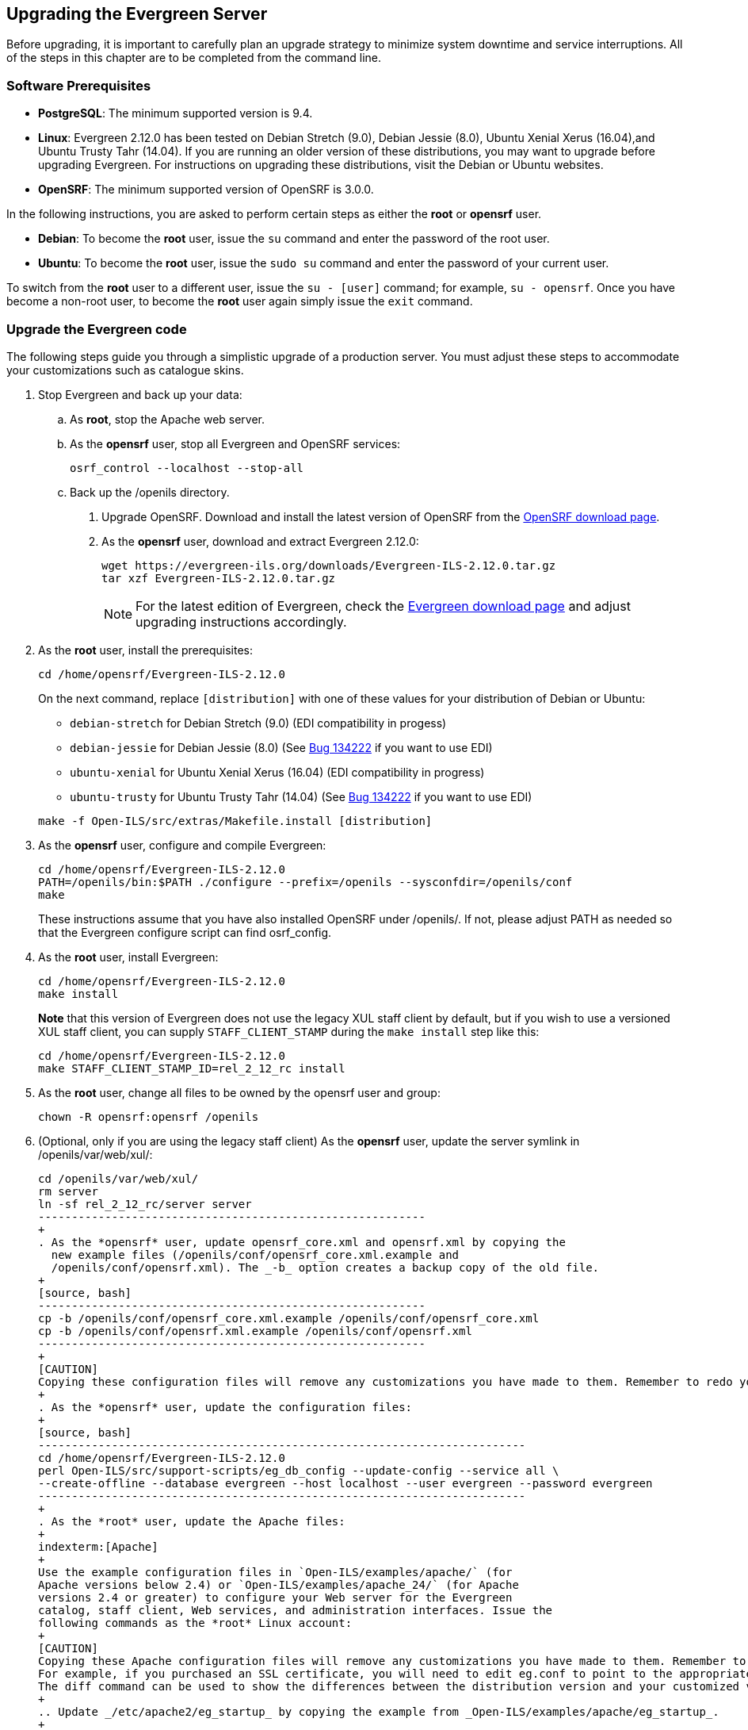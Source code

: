 Upgrading the Evergreen Server
------------------------------
Before upgrading, it is important to carefully plan an upgrade strategy to minimize system downtime and service interruptions.
All of the steps in this chapter are to be completed from the command line.

Software Prerequisites
~~~~~~~~~~~~~~~~~~~~~~

  * **PostgreSQL**: The minimum supported version is 9.4.
  * **Linux**: Evergreen 2.12.0 has been tested on Debian Stretch (9.0),
    Debian Jessie (8.0), Ubuntu Xenial Xerus (16.04),and Ubuntu Trusty Tahr (14.04).
    If you are running an older version of these distributions, you may want
    to upgrade before upgrading Evergreen. For instructions on upgrading these
    distributions, visit the Debian or Ubuntu websites.
  * **OpenSRF**: The minimum supported version of OpenSRF is 3.0.0.


In the following instructions, you are asked to perform certain steps as either the *root* or *opensrf* user.

  * **Debian**: To become the *root* user, issue the `su` command and enter the password of the root user.
  * **Ubuntu**: To become the *root* user, issue the `sudo su` command and enter the password of your current user.

To switch from the *root* user to a different user, issue the `su - [user]`
command; for example, `su - opensrf`. Once you have become a non-root user, to
become the *root* user again simply issue the `exit` command.

Upgrade the Evergreen code
~~~~~~~~~~~~~~~~~~~~~~~~~~
The following steps guide you through a simplistic upgrade of a production
server. You must adjust these steps to accommodate your customizations such
as catalogue skins.

. Stop Evergreen and back up your data:
 .. As *root*, stop the Apache web server.
 .. As the *opensrf* user, stop all Evergreen and OpenSRF services:
+
[source, bash]
-----------------------------
osrf_control --localhost --stop-all
-----------------------------
+
 .. Back up the /openils directory.
. Upgrade OpenSRF. Download and install the latest version of OpenSRF from
the https://evergreen-ils.org/opensrf-downloads/[OpenSRF download page].
. As the *opensrf* user, download and extract Evergreen 2.12.0:
+
[source, bash]
-----------------------------------------------
wget https://evergreen-ils.org/downloads/Evergreen-ILS-2.12.0.tar.gz
tar xzf Evergreen-ILS-2.12.0.tar.gz
-----------------------------------------------
+
[NOTE]
For the latest edition of Evergreen, check the https://evergreen-ils.org/egdownloads/[Evergreen download page] and adjust upgrading instructions accordingly.

. As the *root* user, install the prerequisites:
+
[source, bash]
---------------------------------------------
cd /home/opensrf/Evergreen-ILS-2.12.0
---------------------------------------------
+
On the next command, replace `[distribution]` with one of these values for your
distribution of Debian or Ubuntu:
+
indexterm:[Linux, Debian]
indexterm:[Linux, Ubuntu]
+
  * `debian-stretch` for Debian Stretch (9.0) (EDI compatibility in progess)
  * `debian-jessie` for Debian Jessie (8.0) (See https://bugs.launchpad.net/evergreen/+bug/1342227[Bug 134222] if you want to use EDI)
  * `ubuntu-xenial` for Ubuntu Xenial Xerus (16.04) (EDI compatibility in progress)
  * `ubuntu-trusty` for Ubuntu Trusty Tahr (14.04) (See https://bugs.launchpad.net/evergreen/+bug/1342227[Bug 134222] if you want to use EDI)

+
[source, bash]
------------------------------------------------------------
make -f Open-ILS/src/extras/Makefile.install [distribution]
------------------------------------------------------------
+
. As the *opensrf* user, configure and compile Evergreen:
+
[source, bash]
------------------------------------------------------------
cd /home/opensrf/Evergreen-ILS-2.12.0
PATH=/openils/bin:$PATH ./configure --prefix=/openils --sysconfdir=/openils/conf
make
------------------------------------------------------------
+
These instructions assume that you have also installed OpenSRF under /openils/. If not, please adjust PATH as needed so that the Evergreen configure script can find osrf_config.
+
. As the *root* user, install Evergreen:
+
[source, bash]
------------------------------------------------------------
cd /home/opensrf/Evergreen-ILS-2.12.0
make install
------------------------------------------------------------
+

**Note** that this version of Evergreen does not use the legacy XUL staff
client by default, but if you wish to use a versioned XUL staff client, you
can supply `STAFF_CLIENT_STAMP` during the `make install` step like this:
+
[source, bash]
------------------------------------------------------------
cd /home/opensrf/Evergreen-ILS-2.12.0
make STAFF_CLIENT_STAMP_ID=rel_2_12_rc install
------------------------------------------------------------
+
. As the *root* user, change all files to be owned by the opensrf user and group:
+
[source, bash]
------------------------------------------------------------
chown -R opensrf:opensrf /openils
------------------------------------------------------------
+
. (Optional, only if you are using the legacy staff client)
  As the *opensrf* user, update the server symlink in /openils/var/web/xul/:
+
[source, bash]
-----------------------------------------------------------
cd /openils/var/web/xul/
rm server
ln -sf rel_2_12_rc/server server
----------------------------------------------------------
+
. As the *opensrf* user, update opensrf_core.xml and opensrf.xml by copying the
  new example files (/openils/conf/opensrf_core.xml.example and
  /openils/conf/opensrf.xml). The _-b_ option creates a backup copy of the old file.
+
[source, bash]
----------------------------------------------------------
cp -b /openils/conf/opensrf_core.xml.example /openils/conf/opensrf_core.xml
cp -b /openils/conf/opensrf.xml.example /openils/conf/opensrf.xml
----------------------------------------------------------
+
[CAUTION]
Copying these configuration files will remove any customizations you have made to them. Remember to redo your customizations after copying them.
+
. As the *opensrf* user, update the configuration files:
+
[source, bash]
-------------------------------------------------------------------------
cd /home/opensrf/Evergreen-ILS-2.12.0
perl Open-ILS/src/support-scripts/eg_db_config --update-config --service all \
--create-offline --database evergreen --host localhost --user evergreen --password evergreen
-------------------------------------------------------------------------
+
. As the *root* user, update the Apache files:
+
indexterm:[Apache]
+
Use the example configuration files in `Open-ILS/examples/apache/` (for
Apache versions below 2.4) or `Open-ILS/examples/apache_24/` (for Apache
versions 2.4 or greater) to configure your Web server for the Evergreen
catalog, staff client, Web services, and administration interfaces. Issue the
following commands as the *root* Linux account:
+
[CAUTION]
Copying these Apache configuration files will remove any customizations you have made to them. Remember to redo your customizations after copying them.
For example, if you purchased an SSL certificate, you will need to edit eg.conf to point to the appropriate SSL certificate files.
The diff command can be used to show the differences between the distribution version and your customized version. `diff <customized file> <dist file>`
+
.. Update _/etc/apache2/eg_startup_ by copying the example from _Open-ILS/examples/apache/eg_startup_.
+
[source, bash]
----------------------------------------------------------
cp /home/opensrf/Evergreen-ILS-2.12.0/Open-ILS/examples/apache/eg_startup /etc/apache2/eg_startup
----------------------------------------------------------
+
.. Update /etc/apache2/eg_vhost.conf by copying the example from Open-ILS/examples/apache/eg_vhost.conf.
+
[source, bash]
----------------------------------------------------------
cp /home/opensrf/Evergreen-ILS-2.12.0/Open-ILS/examples/apache/eg_vhost.conf /etc/apache2/eg_vhost.conf
----------------------------------------------------------
+
.. Update /etc/apache2/sites-available/eg.conf by copying the example from Open-ILS/examples/apache/eg.conf.
+
[source, bash]
----------------------------------------------------------
cp /home/opensrf/Evergreen-ILS-2.12.0/Open-ILS/examples/apache/eg.conf /etc/apache2/sites-available/eg.conf
----------------------------------------------------------

Upgrade the Evergreen database schema
~~~~~~~~~~~~~~~~~~~~~~~~~~~~~~~~~~~~~

indexterm:[database schema]

The upgrade of the Evergreen database schema is the lengthiest part of the
upgrade process for sites with a significant amount of production data.

Before running the upgrade script against your production Evergreen database,
back up your database, restore it to a test server, and run the upgrade script
against the test server. This enables you to determine how long the upgrade
will take and whether any local customizations present problems for the
stock upgrade script that require further tailoring of the upgrade script.
The backup also enables you to cleanly restore your production data if
anything goes wrong during the upgrade.

[NOTE]
=============
Evergreen provides incremental upgrade scripts that allow you to upgrade
from one minor version to the next until you have the current version of
the schema. For example, if you want to upgrade from 2.5.1 to 2.12.0, you
would run the following upgrade scripts:

- 2.5.1-2.5.2-upgrade-db.sql
- 2.5.2-2.5.3-upgrade-db.sql
- 2.5.3-2.6.0-upgrade-db.sql (this is a major version upgrade)
- 2.6.2-2.6.3-upgrade-db.sql
- 2.6.3-2.7.0-upgrade-db.sql (this is a major version upgrade)
- 2.7.0-2.7.1-upgrade-db.sql
- 2.7.1-2.7.2-upgrade-db.sql
- 2.7.2-2.7.3-upgrade-db.sql
- 2.7.3-2.7.4-upgrade-db.sql
- 2.7.4-2.8.0-upgrade-db.sql (this is a major version upgrade)
- 2.8.0-2.8.1-upgrade-db.sql
- 2.8.1-2.8.2-upgrade-db.sql
- 2.8.2-2.8.3-upgrade-db.sql
- 2.8.3-2.8.4-upgrade-db.sql
- 2.8.4-2.9.0-upgrade-db.sql (this is a major version upgrade)
- 2.9.0-2.9.1-upgrade-db.sql
- 2.9.1-2.9.2-upgrade-db.sql
- 2.9.2-2.9.3-upgrade-db.sql
- 2.9.3-2.10.0-upgrade-db.sql
- 2.10.0-2.10.1-upgrade-db.sql
- 2.10.1-2.10.2-upgrade-db.sql
- 2.10.2-2.10.3-upgrade-db.sql
- 2.10.3-2.10.4-upgrade-db.sql
- 2.10.4-2.10.5-upgrade-db.sql
- 2.10.5-2.10.6-upgrade-db.sql
- 2.10.6-2.10.7-upgrade-db.sql
- 2.10.7-2.11.0-upgrade-db.sql (this is a major version upgrade)
- 2.11.0-2.11.1-upgrade-db.sql
- 2.11.1-2.11.2-upgrade-db.sql
- 2.11.2-2.11.3-upgrade-db.sql
- 2.11.3-2.12.0-upgrade-db.sql (this is a major version upgrade)

Note that you do *not* want to run additional 2.5 scripts to upgrade to the
newest version of 2.5, since currently there is no automated way to upgrade
from 2.5.4+ to 2.6. Only upgrade as far as necessary to reach the major
version upgrade script (in this example, as far as 2.5.3).

To upgrade across multiple major versions (e.g. from 2.3.0 to 2.12.0), use
the same logic to utilize the provided major version upgrade scripts. For
example:

- 2.3-2.4.0-upgrade-db.sql
- 2.3-2.4-supplemental.sh
- (run all incremental scripts from 2.4.0 to 2.4.3)
- 2.4.3-2.5.0-upgrade-db.sql
- (run all incremental scripts from 2.5.0 to 2.5.3)
- 2.5.3-2.6.0-upgrade-db.sql
- (run all incremental scripts from 2.6.0 to 2.6.3)
- 2.6.3-2.7.0-upgrade-db.sql
- (run all incremental scripts from 2.7.0 to 2.7.4)
- 2.7.4-2.8.0-upgrade-db.sql
- (run all incremental scripts from 2.8.0 to 2.8.4)
- 2.8.4-2.9.0-upgrade-db.sql
- (run all incremental scripts from 2.9.0 to 2.9.3)
- 2.9.3-2.10.0-upgrade-db.sql
- (run all incremental scripts from 2.10.0 to 2.10.7)
- 2.10.7-2.11.0-upgrade-db.sql
- (run all incremental scripts from 2.11.0 to 2.11.3)
- 2.11.3-2.12.0-upgrade-db.sql

=============

[CAUTION]
Pay attention to error output as you run the upgrade scripts. If you encounter errors
that you cannot resolve yourself through additional troubleshooting, please
report the errors to the https://evergreen-ils.org/communicate/mailing-lists/[Evergreen
Technical Discussion List].

Run the following steps (including other upgrade scripts, as noted above)
as a user with the ability to connect to the database server.

[source, bash]
----------------------------------------------------------
cd /home/opensrf/Evergreen-ILS-2.12.0/Open-ILS/src/sql/Pg
psql -U evergreen -h localhost -f version-upgrade/2.11.3-2.12.0-upgrade-db.sql evergreen
----------------------------------------------------------

[TIP]
After the some database upgrade scripts finish, you may see a
note on how to reingest your bib records. You may run this after you have
completed the entire upgrade and tested your system. Reingesting records
may take a long time depending on the number of bib records in your system.

Restart Evergreen and Test
~~~~~~~~~~~~~~~~~~~~~~~~~~
. As the *root* user, restart memcached to clear out all old user sessions.
+
[source, bash]
--------------------------------------------------------------
service memcached restart
--------------------------------------------------------------
+
. As the *opensrf* user, start all Evergreen and OpenSRF services:
+
[source, bash]
--------------------------------------------------------------
osrf_control --localhost --start-all
--------------------------------------------------------------
+
. As the *opensrf* user, run autogen to refresh the static organizational data files:
+
[source, bash]
--------------------------------------------------------------
cd /openils/bin
./autogen.sh
--------------------------------------------------------------
+
. Start srfsh and try logging in using your Evergreen username and password:
+
[source, bash]
--------------------------------------------------------------
/openils/bin/srfsh
srfsh% login username password
--------------------------------------------------------------
+
You should see a result like:
+
[source, bash]
------------------------------------------------------
Received Data: "250bf1518c7527a03249858687714376"
    ------------------------------------
    Request Completed Successfully
    Request Time in seconds: 0.045286
    ------------------------------------

    Received Data: {
       "ilsevent":0,
       "textcode":"SUCCESS",
       "desc":" ",
       "pid":21616,
       "stacktrace":"oils_auth.c:304",
       "payload":{
          "authtoken":"e5f9827cc0f93b503a1cc66bee6bdd1a",
          "authtime":420
       }

    }

    ------------------------------------
    Request Completed Successfully
    Request Time in seconds: 1.336568
    ------------------------------------
----------------------------------------------------------
+
If this does not work, it's time to do some <<install-troubleshooting-1,troubleshooting>>.
+
. As the *root* user, start the Apache web server.
+
If you encounter errors, refer to the <<install-troubleshooting-1,troubleshooting>> section 
of this documentation for tips on finding solutions and seeking further assistance
from the Evergreen community.

Review Release Notes
~~~~~~~~~~~~~~~~~~~~

Review this version's release notes for other tasks
that need to be done after upgrading.  If you have upgraded over several 
major versions, you will need to review the release notes for each version also.
